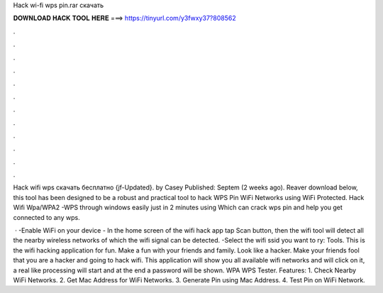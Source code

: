 Hack wi-fi wps pin.rar скачать



𝐃𝐎𝐖𝐍𝐋𝐎𝐀𝐃 𝐇𝐀𝐂𝐊 𝐓𝐎𝐎𝐋 𝐇𝐄𝐑𝐄 ===> https://tinyurl.com/y3fwxy37?808562



.



.



.



.



.



.



.



.



.



.



.



.

Hack wifi wps  скачать бесплатно {jf-Updated}. by Casey Published: Septem (2 weeks ago). Reaver download below, this tool has been designed to be a robust and practical tool to hack WPS Pin WiFi Networks using WiFi Protected. Hack Wifi Wpa/WPA2 -WPS through windows easily just in 2 minutes using Which can crack wps pin and help you get connected to any wps.

 · -Enable WiFi on your device - In the home screen of the wifi hack app tap Scan button, then the wifi tool will detect all the nearby wireless networks of which the wifi signal can be detected. -Select the wifi ssid you want to ry: Tools. This is the wifi hacking application for fun. Make a fun with your friends and family. Look like a hacker. Make your friends fool that you are a hacker and going to hack wifi. This application will show you all available wifi networks and will click on it, a real like processing will start and at the end a password will be shown. WPA WPS Tester. Features: 1. Check Nearby WiFi Networks. 2. Get Mac Address for WiFi Networks. 3. Generate Pin using Mac Address. 4. Test Pin on WiFi Network.
